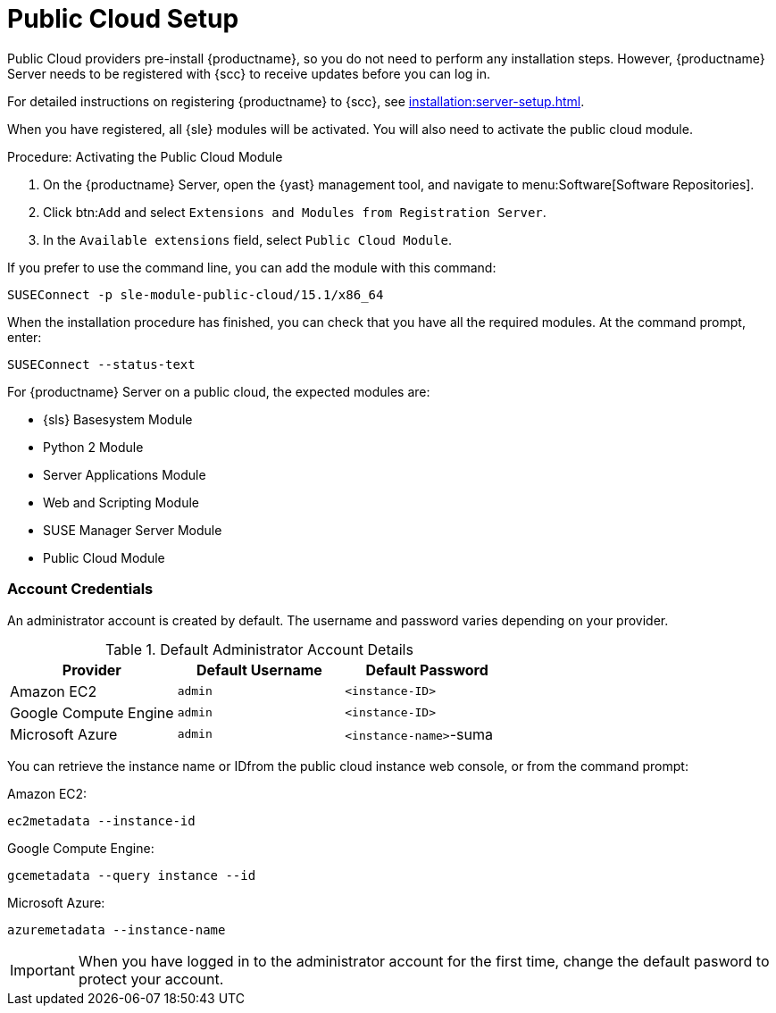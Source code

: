 [[public-cloud-setup]]
= Public Cloud Setup

Public Cloud providers pre-install {productname}, so you do not need to perform any installation steps.
However, {productname} Server needs to be registered with {scc} to receive updates before you can log in.

For detailed instructions on registering {productname} to {scc}, see xref:installation:server-setup.adoc[].

When you have registered, all {sle} modules will be activated.
You will also need to activate the public cloud module.



.Procedure: Activating the Public Cloud Module

. On the {productname} Server, open the {yast} management tool, and navigate to menu:Software[Software Repositories].
. Click btn:``Add`` and select [guimenu]``Extensions and Modules from Registration Server``.
. In the [guimenu]``Available extensions`` field, select [guimenu]``Public Cloud Module``.

If you prefer to use the command line, you can add the module with this command:
----
SUSEConnect -p sle-module-public-cloud/15.1/x86_64
----


When the installation procedure has finished, you can check that you have all the required modules.
At the command prompt, enter:

----
SUSEConnect --status-text
----

For {productname} Server on a public cloud, the expected modules are:

* {sls} Basesystem Module
* Python 2 Module
* Server Applications Module
* Web and Scripting Module
* SUSE Manager Server Module
* Public Cloud Module



=== Account Credentials

An administrator account is created by default.
The username and password varies depending on your provider.

.Default Administrator Account Details
[cols="1,1,1", options="header"]
|===
| Provider              | Default Username  | Default Password
| Amazon EC2            | ``admin``         | ``<instance-ID>``
| Google Compute Engine | ``admin``         | ``<instance-ID>``
| Microsoft Azure       | ``admin``         |``<instance-name>``-suma
|===

You can retrieve the instance name or IDfrom the public cloud instance web console, or from the command prompt:

Amazon EC2:

----
ec2metadata --instance-id
----

Google Compute Engine:

----
gcemetadata --query instance --id
----

Microsoft Azure:

----
azuremetadata --instance-name
----


[IMPORTANT]
====
When you have logged in to the administrator account for the first time, change the default pasword to protect your account.
====
